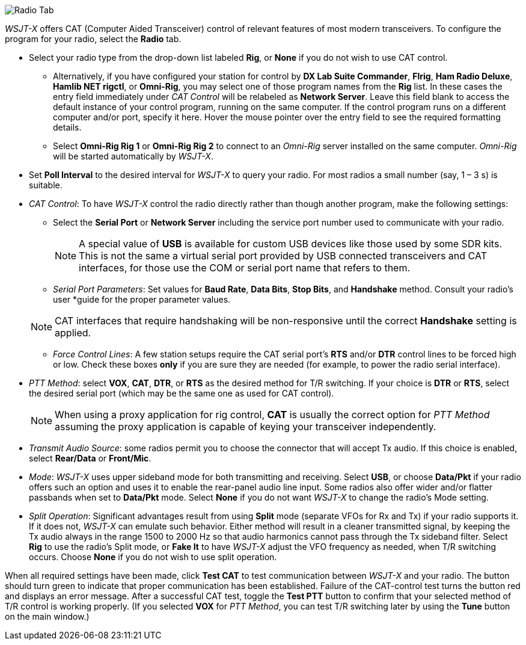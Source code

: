// Status=review

image::RadioTab.png[align="center",alt="Radio Tab"]

_WSJT-X_ offers CAT (Computer Aided Transceiver) control of relevant
features of most modern transceivers.  To configure the program for
your radio, select the *Radio* tab.

* Select your radio type from the drop-down list labeled *Rig*, or
  *None* if you do not wish to use CAT control.

** Alternatively, if you have configured your station for control by
   *DX Lab Suite Commander*, *Flrig*, *Ham Radio Deluxe*, *Hamlib NET
   rigctl*, or *Omni-Rig*, you may select one of those program names
   from the *Rig* list.  In these cases the entry field immediately
   under _CAT Control_ will be relabeled as *Network Server*.  Leave
   this field blank to access the default instance of your control
   program, running on the same computer. If the control program runs
   on a different computer and/or port, specify it here.  Hover the
   mouse pointer over the entry field to see the required formatting
   details.

** Select *Omni-Rig Rig 1* or *Omni-Rig Rig 2* to connect to an
   _Omni-Rig_ server installed on the same computer. _Omni-Rig_ will
   be started automatically by _WSJT-X_.

+

* Set *Poll Interval* to the desired interval for _WSJT-X_ to query
  your radio.  For most radios a small number (say, 1 – 3 s) is
  suitable.

* _CAT Control_: To have _WSJT-X_ control the radio directly rather
  than though another program, make the following settings:

** Select the *Serial Port* or *Network Server* including the service
  port number used to communicate with your radio.

+

NOTE: A special value of *USB* is available for custom USB devices
      like those used by some SDR kits. This is not the same a virtual
      serial port provided by USB connected transceivers and CAT
      interfaces, for those use the COM or serial port name that
      refers to them.

** _Serial Port Parameters_: Set values for *Baud Rate*, *Data Bits*,
  *Stop Bits*, and *Handshake* method.  Consult your radio's user
  *guide for the proper parameter values.

+

NOTE: CAT interfaces that require handshaking will be non-responsive
      until the correct *Handshake* setting is applied.

** _Force Control Lines_: A few station setups require the CAT serial
  port’s *RTS* and/or *DTR* control lines to be forced high or
  low. Check these boxes *only* if you are sure they are needed (for
  example, to power the radio serial interface).

* _PTT Method_: select *VOX*, *CAT*, *DTR*, or *RTS* as the desired
  method for T/R switching.  If your choice is *DTR* or *RTS*, select
  the desired serial port (which may be the same one as used for CAT
  control).

+

NOTE: When using a proxy application for rig control, *CAT* is usually
      the correct option for _PTT Method_ assuming the proxy
      application is capable of keying your transceiver independently.

* _Transmit Audio Source_: some radios permit you to choose the
  connector that will accept Tx audio.  If this choice is enabled,
  select *Rear/Data* or *Front/Mic*.

* _Mode_: _WSJT-X_ uses upper sideband mode for both transmitting and
  receiving.  Select *USB*, or choose *Data/Pkt* if your radio offers
  such an option and uses it to enable the rear-panel audio line
  input.  Some radios also offer wider and/or flatter passbands when
  set to *Data/Pkt* mode.  Select *None* if you do not want _WSJT-X_
  to change the radio's Mode setting.

* _Split Operation_: Significant advantages result from using *Split*
  mode (separate VFOs for Rx and Tx) if your radio supports it.  If it
  does not, _WSJT-X_ can emulate such behavior.  Either method will
  result in a cleaner transmitted signal, by keeping the Tx audio
  always in the range 1500 to 2000 Hz so that audio harmonics cannot
  pass through the Tx sideband filter.  Select *Rig* to use the
  radio's Split mode, or *Fake It* to have _WSJT-X_ adjust the VFO
  frequency as needed, when T/R switching occurs.  Choose *None* if
  you do not wish to use split operation.

When all required settings have been made, click *Test CAT* to test
communication between _WSJT-X_ and your radio.  The button should turn
green to indicate that proper communication has been established.
Failure of the CAT-control test turns the button red and displays an
error message.  After a successful CAT test, toggle the *Test PTT*
button to confirm that your selected method of T/R control is working
properly. (If you selected *VOX* for _PTT Method_, you can test T/R
switching later by using the *Tune* button on the main window.)
